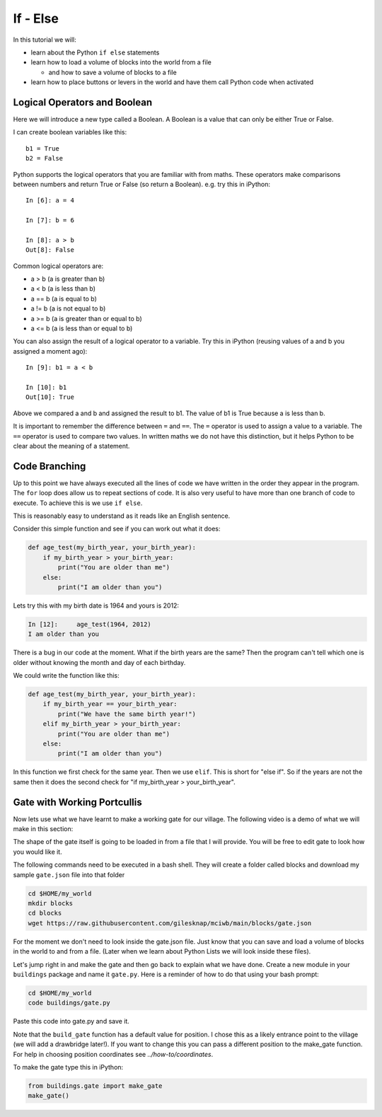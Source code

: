 If - Else
=========

In this tutorial we will:

- learn about the Python ``if else`` statements
- learn how to load a volume of blocks into the world from a file

  - and how to save a volume of blocks to a file

- learn how to place buttons or levers in the world and have them
  call Python code when activated

Logical Operators and Boolean
-----------------------------

Here we will introduce a new type called a Boolean. A Boolean is
a value that can only be either True or False.

I can create boolean variables like this::

    b1 = True
    b2 = False

Python supports the logical operators that you are familiar with from maths.
These operators make comparisons between numbers and return True or False
(so return a Boolean).
e.g. try this in iPython::

    In [6]: a = 4

    In [7]: b = 6

    In [8]: a > b
    Out[8]: False

Common logical operators are:

- a > b (a is greater than b)
- a < b (a is less than b)
- a == b (a is equal to b)
- a != b (a is not equal to b)
- a >= b (a is greater than or equal to b)
- a <= b (a is less than or equal to b)

You can also assign the result of a logical operator to a variable. Try this    
in iPython (reusing values of a and b you assigned a moment ago)::

    In [9]: b1 = a < b

    In [10]: b1
    Out[10]: True

Above we compared a and b and assigned the result to b1. The value of b1
is True because a is less than b.

It is important to remember the difference between ``=`` and ``==``. The
``=`` operator is used to assign a value to a variable. The ``==`` operator is
used to compare two values. In written maths we do not have this distinction,
but it helps Python to be clear about the meaning of a statement.

Code Branching
--------------

Up to this point we have always executed all the lines of code we have 
written in the order they appear in the program. The ``for`` loop does allow
us to repeat sections of code. It is also very useful to have more than
one branch of code to execute. To achieve this is we use
``if else``.

This is reasonably easy to understand as it reads like an English sentence.

Consider this simple function and see if you can work out what it does:

.. code-block:: python

    def age_test(my_birth_year, your_birth_year):
        if my_birth_year > your_birth_year:
            print("You are older than me")
        else:
            print("I am older than you")

Lets try this with my birth date is 1964 and yours is 2012:

.. code-block:: python

    In [12]:     age_test(1964, 2012)
    I am older than you

There is a bug in our code at the moment. What if the birth years are the
same? Then the program can't tell which one is older without knowing 
the month and day of each birthday.

We could write the function like this:

.. code-block:: python

    def age_test(my_birth_year, your_birth_year):
        if my_birth_year == your_birth_year:
            print("We have the same birth year!")
        elif my_birth_year > your_birth_year:
            print("You are older than me")
        else:
            print("I am older than you")

In this function we first check for the same year. Then we use ``elif``. This
is short for "else if". So if the years are not the same then it does the 
second check for "if my_birth_year > your_birth_year".

Gate with Working Portcullis
----------------------------

Now lets use what we have learnt to make a working gate for our village. The 
following video is a demo of what we will make in this section:

.. raw:: html

    <iframe width="700" height="600" src="https://www.youtube.com/embed/6eFvjlkh6zQ" title="YouTube video player" frameborder="0" allowfullscreen></iframe>

.. centered:: *Gateway with Portcullis Demo*

The shape of the gate itself is going to be loaded in from a file that I 
will provide. You will be free to edit gate to look how you would like it.

The following commands need to be executed in a bash shell. They will
create a folder called blocks and download my sample ``gate.json`` file 
into that folder

.. code-block:: bash
    
    cd $HOME/my_world
    mkdir blocks
    cd blocks
    wget https://raw.githubusercontent.com/gilesknap/mciwb/main/blocks/gate.json

For the moment we don't need to look inside the gate.json file. Just know that
you can save and load a volume of blocks in the world to and from a file.
(Later when we learn about Python Lists we will look inside these files). 

Let's jump right in and make the gate and then go back to explain what we have 
done. Create a new module in your ``buildings`` package and name it ``gate.py``.
Here is a reminder of how to do that using your bash prompt:

.. code-block:: bash
    
    cd $HOME/my_world
    code buildings/gate.py

Paste this code into gate.py and save it.

.. literalinclude :: ../../src/demo/gate.py
   :language: python

Note that the ``build_gate`` function has a default value for position. I 
chose this as a likely entrance point to the village (we will add a 
drawbridge later!). If you want to change this you can pass a different
position to the make_gate function. For help in choosing position coordinates 
see `../how-to/coordinates`. 

To make the gate type this in iPython:

.. code-block:: python
    
    from buildings.gate import make_gate
    make_gate()

